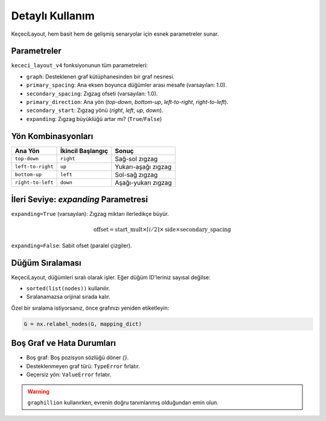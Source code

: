 ==================
Detaylı Kullanım
==================

KeçeciLayout, hem basit hem de gelişmiş senaryolar için esnek parametreler sunar.

------------------------
Parametreler
------------------------

``kececi_layout_v4`` fonksiyonunun tüm parametreleri:

- ``graph``: Desteklenen graf kütüphanesinden bir graf nesnesi.
- ``primary_spacing``: Ana eksen boyunca düğümler arası mesafe (varsayılan: 1.0).
- ``secondary_spacing``: Zıgzag ofseti (varsayılan: 1.0).
- ``primary_direction``: Ana yön (`top-down`, `bottom-up`, `left-to-right`, `right-to-left`).
- ``secondary_start``: Zıgzag yönü (`right`, `left`, `up`, `down`).
- ``expanding``: Zıgzag büyüklüğü artar mı? (``True``/``False``)

------------------------
Yön Kombinasyonları
------------------------

+-----------------------+----------------------+--------------------------+
| Ana Yön               | İkincil Başlangıç    | Sonuç                    |
+=======================+======================+==========================+
| ``top-down``          | ``right``            | Sağ-sol zıgzag           |
+-----------------------+----------------------+--------------------------+
| ``left-to-right``     | ``up``               | Yukarı-aşağı zıgzag      |
+-----------------------+----------------------+--------------------------+
| ``bottom-up``         | ``left``             | Sol-sağ zıgzag           |
+-----------------------+----------------------+--------------------------+
| ``right-to-left``     | ``down``             | Aşağı-yukarı zıgzag      |
+-----------------------+----------------------+--------------------------+

------------------------
İleri Seviye: `expanding` Parametresi
------------------------

``expanding=True`` (varsayılan): Zıgzag miktarı ilerledikçe büyür.

.. math::

   \text{offset} = \text{start\_mult} \times \lceil i/2 \rceil \times \text{side} \times \text{secondary\_spacing}

``expanding=False``: Sabit ofset (paralel çizgiler).

.. image:: https://github.com/WhiteSymmetry/kececilayout/blob/main/docs/_static/expanding_comparison.png?raw=true
   :alt: Expanding True vs False
   :align: center
   :width: 70%

------------------------
Düğüm Sıralaması
------------------------

KeçeciLayout, düğümleri sıralı olarak işler. Eğer düğüm ID'leriniz sayısal değilse:

- ``sorted(list(nodes))`` kullanılır.
- Sıralanamazsa orijinal sırada kalır.

Özel bir sıralama istiyorsanız, önce grafınızı yeniden etiketleyin:

.. code-block:: python

   G = nx.relabel_nodes(G, mapping_dict)

------------------------
Boş Graf ve Hata Durumları
------------------------

- Boş graf: Boş pozisyon sözlüğü döner `{}`.
- Desteklenmeyen graf türü: ``TypeError`` fırlatır.
- Geçersiz yön: ``ValueError`` fırlatır.

.. warning::
   ``graphillion`` kullanırken, evrenin doğru tanımlanmış olduğundan emin olun.
